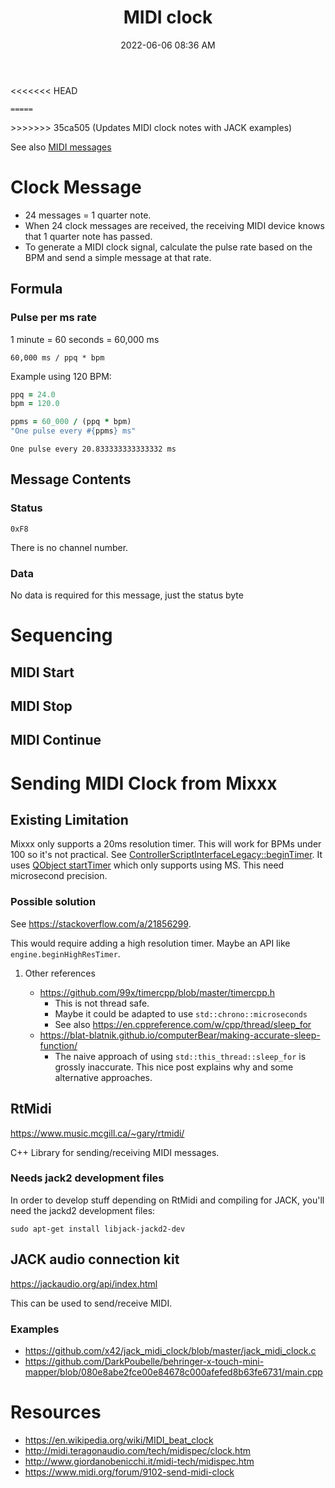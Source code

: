 :PROPERTIES:
:ID:       24E1468A-279A-4B44-8AB8-A8A1C5D8D42D
:END:
#+title: MIDI clock
#+date: 2022-06-06 08:36 AM
<<<<<<< HEAD
#+updated: 2022-07-01 12:45 PM
=======
#+updated: 2022-07-04 09:09 AM
>>>>>>> 35ca505 (Updates MIDI clock notes with JACK examples)
#+filetags: :audio:midi:

See also [[id:5741B4DD-B291-4F6D-A33A-EB4CD83792FF][MIDI messages]]

* Clock Message
  - 24 messages = 1 quarter note.
  - When 24 clock messages are received, the receiving MIDI device knows that 1
    quarter note has passed. 
  - To generate a MIDI clock signal, calculate the pulse rate based on the BPM
    and send a simple message at that rate. 
** Formula
*** Pulse per ms rate
   1 minute = 60 seconds = 60,000 ms
  
   #+begin_src
   60,000 ms / ppq * bpm
   #+end_src

   Example using 120 BPM:

   #+begin_src ruby
     ppq = 24.0
     bpm = 120.0
    
     ppms = 60_000 / (ppq * bpm)
     "One pulse every #{ppms} ms"
   #+end_src

   #+RESULTS:
   : One pulse every 20.833333333333332 ms

** Message Contents
*** Status
    ~0xF8~

    There is no channel number.
*** Data
    No data is required for this message, just the status byte

* Sequencing
** MIDI Start
** MIDI Stop
** MIDI Continue
* Sending MIDI Clock from Mixxx
** Existing Limitation  
  Mixxx only supports a 20ms resolution timer. This will work for BPMs under 100
  so it's not practical. See [[https://github.com/mixxxdj/mixxx/blob/7672cf1a5efcc17b0ead2f28c7585414fea41b7b/src/controllers/scripting/legacy/controllerscriptinterfacelegacy.cpp#L455-L458][ControllerScriptInterfaceLegacy::beginTimer]]. It
  uses [[https://doc.qt.io/qt-5/qobject.html#startTimer][QObject startTimer]] which only supports using MS. This need microsecond
  precision.

*** Possible solution
    See https://stackoverflow.com/a/21856299.

    This would require adding a high resolution timer. Maybe an API like
    ~engine.beginHighResTimer~.

**** Other references
     - https://github.com/99x/timercpp/blob/master/timercpp.h
       - This is not thread safe.
       - Maybe it could be adapted to use ~std::chrono::microseconds~
       - See also https://en.cppreference.com/w/cpp/thread/sleep_for

     - https://blat-blatnik.github.io/computerBear/making-accurate-sleep-function/
       - The naive approach of using ~std::this_thread::sleep_for~ is grossly
         inaccurate. This nice post explains why and some alternative approaches.

** RtMidi
    https://www.music.mcgill.ca/~gary/rtmidi/

    C++ Library for sending/receiving MIDI messages.
*** Needs jack2 development files
    In order to develop stuff depending on RtMidi and compiling for JACK, you'll
    need the jackd2 development files:
    #+begin_src shell
    sudo apt-get install libjack-jackd2-dev        
    #+end_src

** JACK audio connection kit
   https://jackaudio.org/api/index.html
   
   This can be used to send/receive MIDI.

*** Examples
    - https://github.com/x42/jack_midi_clock/blob/master/jack_midi_clock.c
    - https://github.com/DarkPoubelle/behringer-x-touch-mini-mapper/blob/080e8abe2fce00e84678c000afefed8b63fe6731/main.cpp
   
* Resources
  - https://en.wikipedia.org/wiki/MIDI_beat_clock
  - http://midi.teragonaudio.com/tech/midispec/clock.htm
  - http://www.giordanobenicchi.it/midi-tech/midispec.htm
  - https://www.midi.org/forum/9102-send-midi-clock
